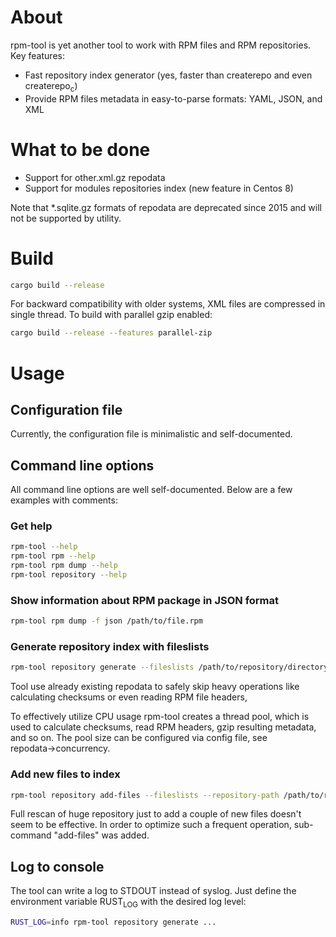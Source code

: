 
* About

rpm-tool is yet another tool to work with RPM files and RPM repositories. Key features:
 - Fast repository index generator (yes, faster than createrepo and even createrepo_c)
 - Provide RPM files metadata in easy-to-parse formats: YAML, JSON, and XML

* What to be done

 - Support for other.xml.gz repodata
 - Support for modules repositories index (new feature in Centos 8)

Note that *.sqlite.gz formats of repodata are deprecated since 2015 and will not be supported by utility.

* Build

#+BEGIN_SRC bash
cargo build --release
#+END_SRC

For backward compatibility with older systems, XML files are compressed in single thread. To build with parallel gzip enabled:

#+BEGIN_SRC bash
cargo build --release --features parallel-zip
#+END_SRC

* Usage

** Configuration file

Currently, the configuration file is minimalistic and self-documented.

** Command line options

All command line options are well self-documented. Below are a few examples with comments:

*** Get help

#+BEGIN_SRC bash
rpm-tool --help
rpm-tool rpm --help
rpm-tool rpm dump --help
rpm-tool repository --help
#+END_SRC


*** Show information about RPM package in JSON format

#+BEGIN_SRC bash
rpm-tool rpm dump -f json /path/to/file.rpm
#+END_SRC

*** Generate repository index with fileslists

#+BEGIN_SRC bash
rpm-tool repository generate --fileslists /path/to/repository/directory/
#+END_SRC

Tool use already existing repodata to safely skip heavy operations like calculating checksums or even reading RPM file headers,

To effectively utilize CPU usage rpm-tool creates a thread pool, which is used to calculate checksums, read RPM headers, gzip resulting
metadata, and so on. The pool size can be configured via config file, see repodata→concurrency.

*** Add new files to index

#+BEGIN_SRC bash
rpm-tool repository add-files --fileslists --repository-path /path/to/repository/directory/ file1.rpm file2.rpm
#+END_SRC

Full rescan of huge repository just to add a couple of new files doesn't seem to be effective. In order to optimize such a frequent
operation, sub-command "add-files" was added.

** Log to console

The tool can write a log to STDOUT instead of syslog. Just define the environment variable RUST_LOG with the desired log level:

#+BEGIN_SRC bash
RUST_LOG=info rpm-tool repository generate ...
#+END_SRC
